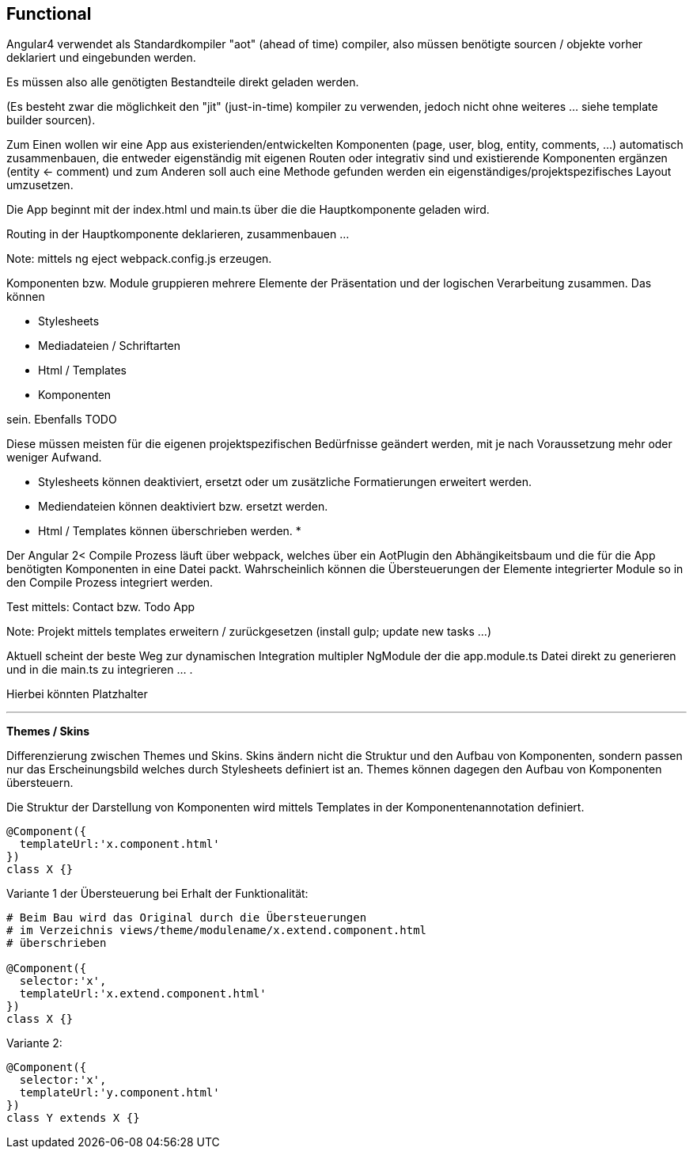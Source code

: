 ## Functional


Angular4 verwendet als Standardkompiler "aot" (ahead of time) compiler, also
müssen benötigte sourcen / objekte vorher deklariert und eingebunden werden.

Es müssen also alle genötigten Bestandteile direkt geladen werden.

(Es besteht zwar die möglichkeit den "jit" (just-in-time) kompiler zu verwenden, jedoch
nicht ohne weiteres ... siehe template builder sourcen).

Zum Einen wollen wir eine App aus existerienden/entwickelten Komponenten
(page, user, blog, entity, comments, ...) automatisch zusammenbauen,
die entweder eigenständig mit eigenen Routen oder integrativ sind und existierende
Komponenten ergänzen (entity <- comment) und zum Anderen soll auch eine Methode gefunden
werden ein eigenständiges/projektspezifisches Layout umzusetzen.



Die App beginnt mit der index.html und main.ts über die die Hauptkomponente geladen
wird.


Routing in der Hauptkomponente deklarieren, zusammenbauen ...


Note: mittels ng eject webpack.config.js erzeugen.



Komponenten bzw. Module gruppieren mehrere Elemente der Präsentation und
der logischen Verarbeitung zusammen. Das können

- Stylesheets
- Mediadateien / Schriftarten
- Html / Templates
- Komponenten

sein. Ebenfalls TODO

Diese müssen meisten für die eigenen projektspezifischen Bedürfnisse geändert werden, mit
je nach Voraussetzung mehr oder weniger Aufwand.

* Stylesheets können deaktiviert, ersetzt oder um zusätzliche Formatierungen erweitert werden.
* Mediendateien können deaktiviert bzw. ersetzt werden.
* Html / Templates können überschrieben werden.
*

Der Angular 2< Compile Prozess läuft über webpack, welches über ein AotPlugin den
Abhängikeitsbaum und die für die App benötigten Komponenten in eine Datei packt.
Wahrscheinlich können die Übersteuerungen der Elemente integrierter Module so in den
Compile Prozess integriert werden.


Test mittels: Contact bzw. Todo App


Note: Projekt mittels templates erweitern / zurückgesetzen (install gulp; update new tasks ...)


Aktuell scheint der beste Weg zur dynamischen Integration multipler NgModule der die
app.module.ts Datei direkt zu generieren und in die main.ts zu integrieren ... .

Hierbei könnten Platzhalter



---



**Themes / Skins**


Differenzierung zwischen Themes und Skins. Skins ändern nicht die
Struktur und den Aufbau von Komponenten, sondern passen nur das Erscheinungsbild
welches durch Stylesheets definiert ist an. Themes können dagegen
den Aufbau von Komponenten übersteuern.


Die Struktur der Darstellung von Komponenten wird mittels Templates in
der Komponentenannotation definiert.

```
@Component({
  templateUrl:'x.component.html'
})
class X {}
```

Variante 1 der Übersteuerung bei Erhalt der Funktionalität:
```
# Beim Bau wird das Original durch die Übersteuerungen
# im Verzeichnis views/theme/modulename/x.extend.component.html
# überschrieben

@Component({
  selector:'x',
  templateUrl:'x.extend.component.html'
})
class X {}
```

Variante 2:
```
@Component({
  selector:'x',
  templateUrl:'y.component.html'
})
class Y extends X {}
```













